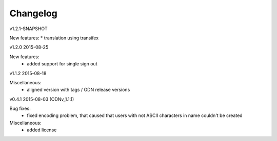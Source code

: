 ---------
Changelog
---------

v1.2.1-SNAPSHOT

New features:
* translation using transifex

v1.2.0 2015-08-25

New features:
 * added support for single sign out

v1.1.2 2015-08-18

Miscellaneous:
 * aligned version with tags / ODN release versions

v0.4.1 2015-08-03 (ODNv_1.1.1)

Bug fixes:
 * fixed encoding problem, that caused that users with not ASCII characters in name couldn't be created

Miscellaneous:
 * added license
